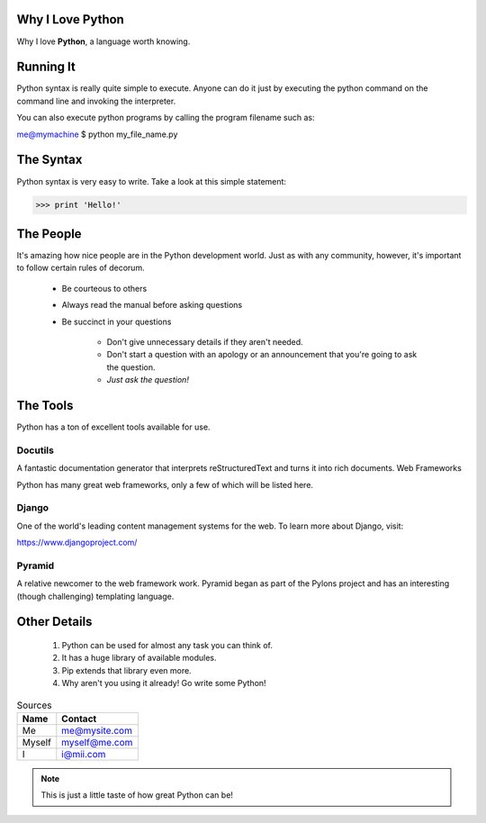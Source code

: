 
=================
Why I Love Python
=================

Why I love **Python**, a language worth knowing.

==========
Running It
==========

Python syntax is really quite simple to execute. Anyone can do it just by executing the python command on the command line and invoking the interpreter.

You can also execute python programs by calling the program filename such as:

me@mymachine $ python my_file_name.py

==========
The Syntax
==========

Python syntax is very easy to write. Take a look at this simple statement:

>>> print 'Hello!'

==========
The People
==========

It's amazing how nice people are in the Python development world. Just as with any community, however, it's important to follow certain rules of decorum.

    - Be courteous to others

    - Always read the manual before asking questions

    - Be succinct in your questions

        - Don't give unnecessary details if they aren't needed.

        - Don't start a question with an apology or an announcement that you're going to ask the question.   

        - *Just ask the question!*

=========
The Tools
=========

Python has a ton of excellent tools available for use.

Docutils
========

A fantastic documentation generator that interprets reStructuredText and turns it into rich documents.
Web Frameworks

Python has many great web frameworks, only a few of which will be listed here.

Django
======

One of the world's leading content management systems for the web. To learn more about Django, visit:

https://www.djangoproject.com/

Pyramid
=======

A relative newcomer to the web framework work. Pyramid began as part of the Pylons project and has an interesting (though challenging) templating language.

=============
Other Details
=============

    1. Python can be used for almost any task you can think of.
    
    2. It has a huge library of available modules.
    
    3. Pip extends that library even more.
    
    4. Why aren't you using it already! Go write some Python!

.. table::  Sources

   ======  =============
   Name 	Contact
   ======  =============
   Me 	   me@mysite.com
   Myself  myself@me.com
   I 	   i@mii.com
   ======  =============

.. note::
   This is just a little taste of how great Python can be!
